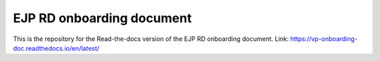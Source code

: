EJP RD onboarding document
=======================================

This is the repository for the Read-the-docs version of the EJP RD onboarding document.
Link: https://vp-onboarding-doc.readthedocs.io/en/latest/